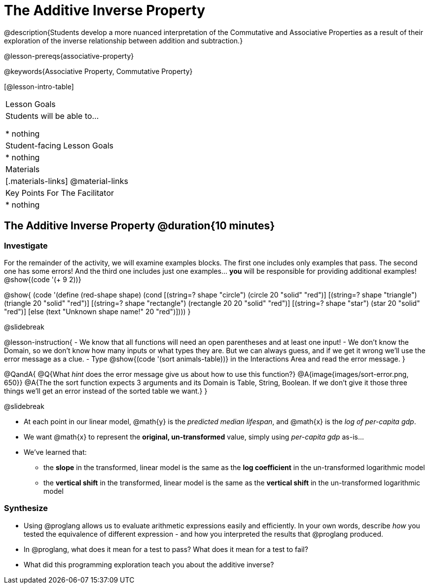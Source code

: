 = The Additive Inverse Property

@description{Students develop a more nuanced interpretation of the Commutative and Associative Properties as a result of their exploration of the inverse relationship between addition and subtraction.}

@lesson-prereqs{associative-property}

@keywords{Associative Property, Commutative Property}

[@lesson-intro-table]
|===

| Lesson Goals
| Students will be able to...

* nothing

| Student-facing Lesson Goals
|

* nothing

| Materials
|[.materials-links]
@material-links

| Key Points For The Facilitator
|
* nothing
|===

== The Additive Inverse Property @duration{10 minutes}

=== Investigate

For the remainder of the activity, we will examine examples blocks. The first one includes only examples that pass. The second one has some errors! And the third one includes just one examples... *you* will be responsible for providing additional examples! @show{(code '(+ 9 2))}

@show{
(code '(define (red-shape shape)
  (cond
    [(string=? shape "circle")     (circle 20 "solid" "red")]
    [(string=? shape "triangle")   (triangle 20 "solid" "red")]
    [(string=? shape "rectangle")  (rectangle 20 20 "solid" "red")]
    [(string=? shape "star")       (star 20 "solid" "red")]
	[else (text "Unknown shape name!" 20 "red")])))
}

@slidebreak

@lesson-instruction{
- We know that all functions will need an open parentheses and at least one input!
- We don't know the Domain, so we don't know how many inputs or what types they are. But we can always guess, and if we get it wrong we'll use the error message as a clue.
- Type @show{(code '(sort animals-table))} in the Interactions Area and read the error message.
}

@QandA{
@Q{What _hint_ does the error message give us about how to use this function?}
@A{image{images/sort-error.png, 650}}
@A{The the sort function expects 3 arguments and its Domain is Table, String, Boolean. If we don't give it those three things we'll get an error instead of the sorted table we want.}
}

@slidebreak

- At each point in our linear model, @math{y} is the _predicted median lifespan_, and @math{x} is the _log of per-capita gdp_.

- We want @math{x} to represent the **original, un-transformed** value, simply using _per-capita gdp_ as-is...

- We've learned that:

** the *slope* in the transformed, linear model is the same as the *log coefficient* in the un-transformed logarithmic model

** the *vertical shift* in the transformed, linear model is the same as the *vertical shift* in the un-transformed logarithmic model


=== Synthesize

- Using @proglang allows us to evaluate arithmetic expressions easily and efficiently. In your own words, describe _how_ you tested the equivalence of different expression - and how you interpreted the results that @proglang produced.
- In @proglang, what does it mean for a test to pass? What does it mean for a test to fail?
- What did this programming exploration teach you about the additive inverse?
